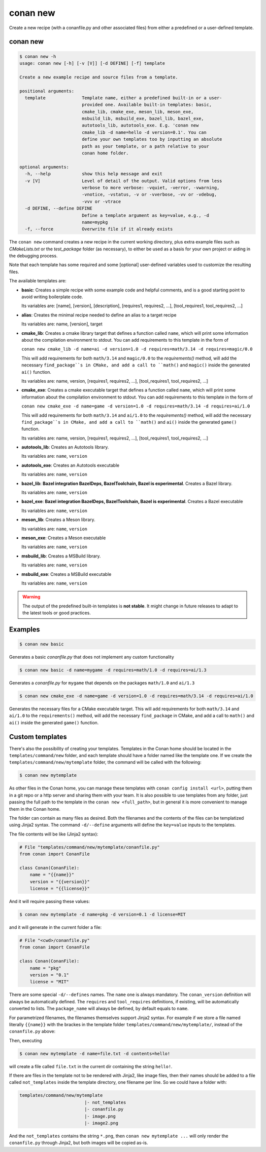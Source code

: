 .. _reference_commands_new:

conan new
=========

Create a new recipe (with a conanfile.py and other associated files) from either a predefined or a user-defined template.

conan new
---------

.. code-block:: text

    $ conan new -h
    usage: conan new [-h] [-v [V]] [-d DEFINE] [-f] template

    Create a new example recipe and source files from a template.

    positional arguments:
      template              Template name, either a predefined built-in or a user-
                            provided one. Available built-in templates: basic,
                            cmake_lib, cmake_exe, meson_lib, meson_exe,
                            msbuild_lib, msbuild_exe, bazel_lib, bazel_exe,
                            autotools_lib, autotools_exe. E.g. 'conan new
                            cmake_lib -d name=hello -d version=0.1'. You can
                            define your own templates too by inputting an absolute
                            path as your template, or a path relative to your
                            conan home folder.

    optional arguments:
      -h, --help            show this help message and exit
      -v [V]                Level of detail of the output. Valid options from less
                            verbose to more verbose: -vquiet, -verror, -vwarning,
                            -vnotice, -vstatus, -v or -vverbose, -vv or -vdebug,
                            -vvv or -vtrace
      -d DEFINE, --define DEFINE
                            Define a template argument as key=value, e.g., -d
                            name=mypkg
      -f, --force           Overwrite file if it already exists


The ``conan new`` command creates a new recipe in the current working directory,
plus extra example files such as *CMakeLists.txt* or the *test_package* folder (as necessary),
to either be used as a basis for your own project or aiding in the debugging process.

Note that each template has some required and some [optional] user-defined variables used to customize the resulting files.

The available templates are:

- **basic**:
  Creates a simple recipe with some example code and helpful comments,
  and is a good starting point to avoid writing boilerplate code.

  Its variables are: [name], [version], [description], [requires1, requires2, ...], [tool_requires1, tool_requires2, ...]

- **alias**:
  Creates the minimal recipe needed to define an alias to a target recipe

  Its variables are: name, [version], target

- **cmake_lib**:
  Creates a cmake library target that defines a function called ``name``,
  which will print some information about the compilation environment to stdout.
  You can add requirements to this template in the form of

  ``conan new cmake_lib -d name=ai -d version=1.0 -d requires=math/3.14 -d requires=magic/0.0``

  This will add requirements for both ``math/3.14`` and ``magic/0.0`` to the `requirements()` method,
  will add the necessary ``find_package``s in CMake, and add a call to ``math()`` and ``magic()``
  inside the generated ``ai()`` function.

  Its variables are: name, version, [requires1, requires2, ...], [tool_requires1, tool_requires2, ...]

- **cmake_exe**:
  Creates a cmake executable target that defines a function called ``name``,
  which will print some information about the compilation environment to stdout.
  You can add requirements to this template in the form of

  ``conan new cmake_exe -d name=game -d version=1.0 -d requires=math/3.14 -d requires=ai/1.0``

  This will add requirements for both ``math/3.14`` and ``ai/1.0`` to the `requirements()` method,
  will add the necessary ``find_package``s in CMake, and add a call to ``math()`` and ``ai()``
  inside the generated ``game()`` function.

  Its variables are: name, version, [requires1, requires2, ...], [tool_requires1, tool_requires2, ...]

- **autotools_lib**:
  Creates an Autotools library.

  Its variables are: ``name``, ``version``

- **autotools_exe**:
  Creates an Autotools executable

  Its variables are: ``name``, ``version``

- **bazel_lib**:
  **Bazel integration BazelDeps, BazelToolchain, Bazel is experimental**. 
  Creates a Bazel library.

  Its variables are: ``name``, ``version``

- **bazel_exe**:
  **Bazel integration BazelDeps, BazelToolchain, Bazel is experimental**.
  Creates a Bazel executable

  Its variables are: ``name``, ``version``

- **meson_lib**:
  Creates a Meson library.

  Its variables are: ``name``, ``version``

- **meson_exe**:
  Creates a Meson executable

  Its variables are: ``name``, ``version``

- **msbuild_lib**:
  Creates a MSBuild library.

  Its variables are: ``name``, ``version``

- **msbuild_exe**:
  Creates a MSBuild executable

  Its variables are: ``name``, ``version``


.. warning::

  The output of the predefined built-in templates is **not stable**. It might
  change in future releases to adapt to the latest tools or good practices.


Examples
--------

.. code-block:: text

    $ conan new basic


Generates a basic *conanfile.py* that does not implement any custom functionality

.. code-block:: text

    $ conan new basic -d name=mygame -d requires=math/1.0 -d requires=ai/1.3

Generates a *conanfile.py* for ``mygame`` that depends on the packages ``math/1.0`` and ``ai/1.3``


.. code-block:: text

    $ conan new cmake_exe -d name=game -d version=1.0 -d requires=math/3.14 -d requires=ai/1.0

Generates the necessary files for a CMake executable target.
This will add requirements for both ``math/3.14`` and ``ai/1.0`` to the ``requirements()`` method,
will add the necessary ``find_package`` in CMake, and add a call to ``math()`` and ``ai()``
inside the generated ``game()`` function.


Custom templates
----------------

There's also the possibility of creating your templates. Templates in the Conan home should be 
located in the ``templates/command/new`` folder, and each template should have a folder named like the template one. If we create the ``templates/command/new/mytemplate``
folder, the command will be called with the following:


.. code-block:: bash

    $ conan new mytemplate


As other files in the Conan home, you can manage these templates with ``conan config install <url>``, putting them
in a git repo or a http server and sharing them with your team. It is also possible to use templates from 
any folder, just passing the full path to the template in the ``conan new <full_path>``, but in general it
is more convenient to manage them in the Conan home.

The folder can contain as many files as desired. Both the filenames and the contents of the files can be
templatized using Jinja2 syntax. The command ``-d/--define`` arguments will define the ``key=value`` inputs
to the templates. 

The file contents will be like (Jinja2 syntax):

.. code-block:: python
    
    # File "templates/command/new/mytemplate/conanfile.py"
    from conan import ConanFile

    class Conan(ConanFile):
        name = "{{name}}"
        version = "{{version}}"
        license = "{{license}}"


And it will require passing these values:

.. code-block:: bash

    $ conan new mytemplate -d name=pkg -d version=0.1 -d license=MIT

and it will generate in the current folder a file:

.. code-block:: python
    
    # File "<cwd>/conanfile.py"
    from conan import ConanFile

    class Conan(ConanFile):
        name = "pkg"
        version = "0.1"
        license = "MIT"


There are some special ``-d/--defines`` names. The ``name`` one is always mandatory. The ``conan_version``
definition will always be automatically defined. The ``requires`` and ``tool_requires`` definitions, if existing, 
will be automatically converted to lists. The ``package_name`` will always be defined, by default equals to ``name``.


For parametrized filenames, the filenames themselves support Jinja2 syntax. For example if we store a file 
named literally ``{{name}}`` with the brackes in the template folder ``templates/command/new/mytemplate/``, 
instead of the ``conanfile.py`` above:


.. code-block:: python
    :caption: File: "templates/command/new/mytemplate/{{name}}"

    {{contents}}

Then, executing

.. code-block:: bash

    $ conan new mytemplate -d name=file.txt -d contents=hello!


will create a file called ``file.txt`` in the current dir containing the string ``hello!``.

If there are files in the template not to be rendered with Jinja2, like image files, then their names should be
added to a file called ``not_templates`` inside the template directory, one filename per line.
So we could have a folder with:


.. code-block:: text

    templates/command/new/mytemplate
                             |- not_templates
                             |- conanfile.py
                             |- image.png
                             |- image2.png


And the ``not_templates`` contains the string ``*.png``, then ``conan new mytemplate ...`` will only render the
``conanfile.py`` through Jinja2, but both images will be copied as-is.
